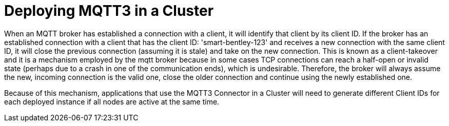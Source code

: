 = Deploying MQTT3 in a Cluster
:page-aliases: connectors::mqtt3/mqtt3-cluster.adoc

When an MQTT broker has established a connection with a client, it will identify that client by its client ID. If the broker
has an established connection with a client that has the client ID: 'smart-bentley-123' and receives a new connection
with the same client ID, it will close the previous connection (assuming it is stale) and take on the new connection. This is known as a client-takeover
and it is a mechanism employed by the mqtt broker because in some cases TCP connections can reach a half-open or invalid
state (perhaps due to a crash in one of the communication ends), which is undesirable. Therefore, the broker will always
assume the new, incoming connection is the valid one, close the older connection and continue using the newly established
one.

Because of this mechanism, applications that use the MQTT3 Connector in a Cluster will need to generate different Client
IDs for each deployed instance if all nodes are active at the same time.


